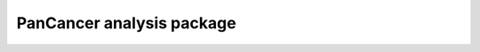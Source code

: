 PanCancer analysis package
===========================


.. image:: img_pipeline_overview.png
   :width: 500

.. image:: img_analysis_package.png
   :width: 500 
